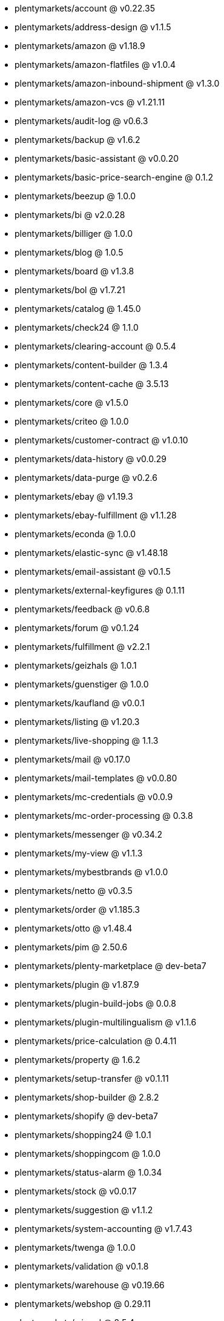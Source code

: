 * plentymarkets/account @ v0.22.35
* plentymarkets/address-design @ v1.1.5
* plentymarkets/amazon @ v1.18.9
* plentymarkets/amazon-flatfiles @ v1.0.4
* plentymarkets/amazon-inbound-shipment @ v1.3.0
* plentymarkets/amazon-vcs @ v1.21.11
* plentymarkets/audit-log @ v0.6.3
* plentymarkets/backup @ v1.6.2
* plentymarkets/basic-assistant @ v0.0.20
* plentymarkets/basic-price-search-engine @ 0.1.2
* plentymarkets/beezup @ 1.0.0
* plentymarkets/bi @ v2.0.28
* plentymarkets/billiger @ 1.0.0
* plentymarkets/blog @ 1.0.5
* plentymarkets/board @ v1.3.8
* plentymarkets/bol @ v1.7.21
* plentymarkets/catalog @ 1.45.0
* plentymarkets/check24 @ 1.1.0
* plentymarkets/clearing-account @ 0.5.4
* plentymarkets/content-builder @ 1.3.4
* plentymarkets/content-cache @ 3.5.13
* plentymarkets/core @ v1.5.0
* plentymarkets/criteo @ 1.0.0
* plentymarkets/customer-contract @ v1.0.10
* plentymarkets/data-history @ v0.0.29
* plentymarkets/data-purge @ v0.2.6
* plentymarkets/ebay @ v1.19.3
* plentymarkets/ebay-fulfillment @ v1.1.28
* plentymarkets/econda @ 1.0.0
* plentymarkets/elastic-sync @ v1.48.18
* plentymarkets/email-assistant @ v0.1.5
* plentymarkets/external-keyfigures @ 0.1.11
* plentymarkets/feedback @ v0.6.8
* plentymarkets/forum @ v0.1.24
* plentymarkets/fulfillment @ v2.2.1
* plentymarkets/geizhals @ 1.0.1
* plentymarkets/guenstiger @ 1.0.0
* plentymarkets/kaufland @ v0.0.1
* plentymarkets/listing @ v1.20.3
* plentymarkets/live-shopping @ 1.1.3
* plentymarkets/mail @ v0.17.0
* plentymarkets/mail-templates @ v0.0.80
* plentymarkets/mc-credentials @ v0.0.9
* plentymarkets/mc-order-processing @ 0.3.8
* plentymarkets/messenger @ v0.34.2
* plentymarkets/my-view @ v1.1.3
* plentymarkets/mybestbrands @ v1.0.0
* plentymarkets/netto @ v0.3.5
* plentymarkets/order @ v1.185.3
* plentymarkets/otto @ v1.48.4
* plentymarkets/pim @ 2.50.6
* plentymarkets/plenty-marketplace @ dev-beta7
* plentymarkets/plugin @ v1.87.9
* plentymarkets/plugin-build-jobs @ 0.0.8
* plentymarkets/plugin-multilingualism @ v1.1.6
* plentymarkets/price-calculation @ 0.4.11
* plentymarkets/property @ 1.6.2
* plentymarkets/setup-transfer @ v0.1.11
* plentymarkets/shop-builder @ 2.8.2
* plentymarkets/shopify @ dev-beta7
* plentymarkets/shopping24 @ 1.0.1
* plentymarkets/shoppingcom @ 1.0.0
* plentymarkets/status-alarm @ 1.0.34
* plentymarkets/stock @ v0.0.17
* plentymarkets/suggestion @ v1.1.2
* plentymarkets/system-accounting @ v1.7.43
* plentymarkets/twenga @ 1.0.0
* plentymarkets/validation @ v0.1.8
* plentymarkets/warehouse @ v0.19.66
* plentymarkets/webshop @ 0.29.11
* plentymarkets/wizard @ 2.5.4
* plentymarkets/zalando @ v3.8.3
